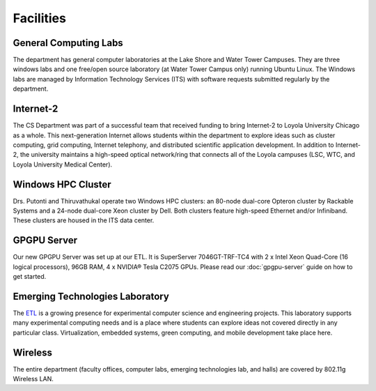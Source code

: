 Facilities
==========

.. index::
   pair: facilities; computing labs
   pair: facilities; labs
   pair: facilities; Lake Shore Campus
   pair: facilities; LSC
   pair: facilities; Water Tower Campus
   pair: facilities; WTC


General Computing Labs
----------------------

The department has general computer laboratories at the Lake Shore and
Water Tower Campuses. They are three windows labs and one free/open
source laboratory (at Water Tower Campus only) running Ubuntu Linux. The
Windows labs are managed by Information Technology Services (ITS) with
software requests submitted regularly by the department.

.. index::
   pair: research; Internet-2

Internet-2
----------

The CS Department was part of a successful team that received funding to
bring Internet-2 to Loyola University Chicago as a whole. This
next-generation Internet allows students within the department to
explore ideas such as cluster computing, grid computing, Internet
telephony, and distributed scientific application development. In
addition to Internet-2, the university maintains a high-speed optical
network/ring that connects all of the Loyola campuses (LSC, WTC, and
Loyola University Medical Center).

.. index::
   pair: research; Windows HPC Cluster

Windows HPC Cluster
-------------------

Drs. Putonti and Thiruvathukal operate two Windows HPC clusters: an
80-node dual-core Opteron cluster by Rackable Systems and a 24-node
dual-core Xeon cluster by Dell. Both clusters feature high-speed
Ethernet and/or Infiniband. These clusters are housed in the ITS data
center.

.. index::
   pair: research; GPGPU 
   pair: Emerging Technologies Laboratory; GPGPU

GPGPU Server
------------

Our new GPGPU Server was set up at our ETL. It is SuperServer 7046GT-TRF-TC4
with 2 x Intel Xeon Quad-Core (16 logical processors), 96GB RAM, 4 x NVIDIA®
Tesla C2075 GPUs. Please read our :doc:`gpgpu-server` guide on how to get
started.

.. index::
   single: Emerging Technologies Laboratory

Emerging Technologies Laboratory
--------------------------------

.. _ETL: http://www.etl.luc.edu

The `ETL`_ is a growing presence for experimental computer science and
engineering projects. This laboratory supports many experimental computing
needs and is a place where students can explore ideas not covered directly in
any particular class.  Virtualization, embedded systems, green computing, and
mobile development take place here.

.. index::
   single: wireless

Wireless
--------

The entire department (faculty offices, computer labs, emerging
technologies lab, and halls) are covered by 802.11g Wireless LAN.
